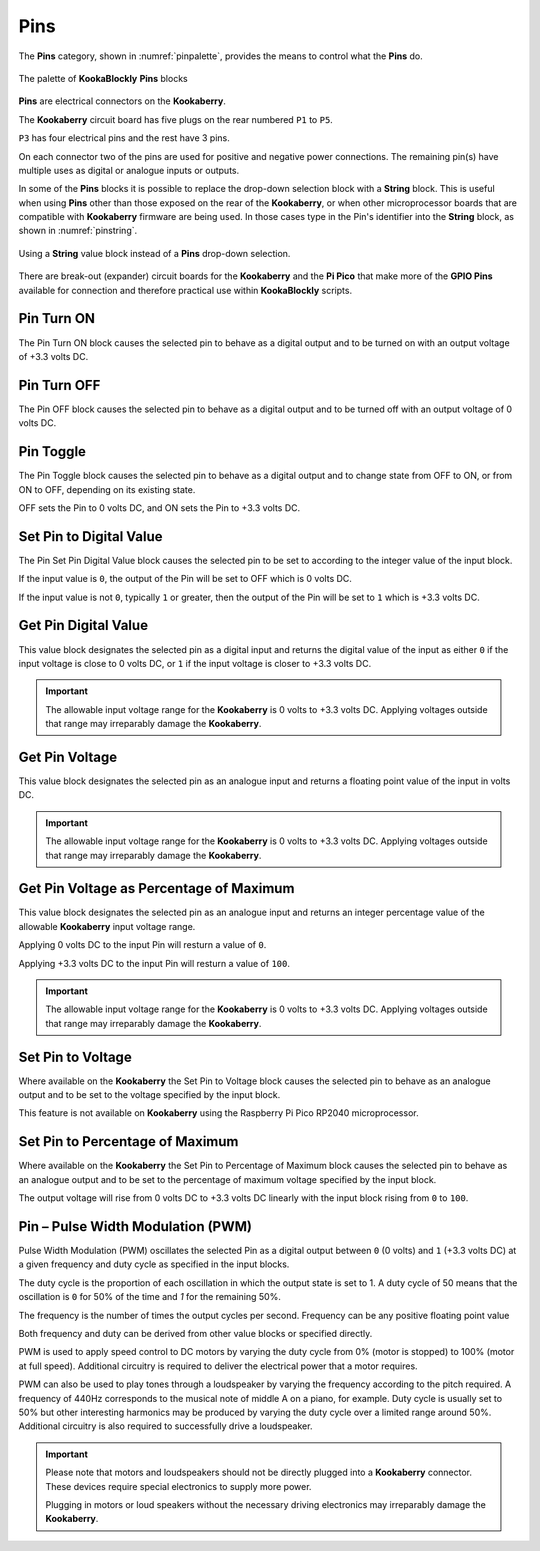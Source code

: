 ----
Pins
----


The **Pins** category, shown in :numref:`pinpalette`, provides the means to control what the **Pins** do.

.. _pinpalette:
.. figure:: images/pins-palette.png
   :scale: 400
   :align: center
   
   The palette of **KookaBlockly** **Pins** blocks

**Pins** are electrical connectors on the **Kookaberry**.  

The **Kookaberry** circuit board has five plugs on the rear numbered ``P1`` to ``P5``.  

``P3`` has four electrical pins and the rest have 3 pins.  

On each connector two of the pins are used for positive and negative power connections.  The remaining pin(s) have 
multiple uses as digital or analogue inputs or outputs.

In some of the **Pins** blocks it is possible to replace the drop-down selection block with a **String** block.   
This is useful when using **Pins** other than those exposed on the rear of the **Kookaberry**, 
or when other microprocessor boards that are compatible with **Kookaberry** firmware are being used.  
In those cases type in the Pin's identifier into the **String** block, as shown in :numref:`pinstring`.



.. _pinstring:
.. figure:: images/pins-string-nomination.png
   :height: 80
   :align: center
   
   Using a **String** value block instead of a **Pins** drop-down selection.

There are break-out (expander) circuit boards for the **Kookaberry** and the **Pi Pico** that make more of the **GPIO Pins** available for
connection and therefore practical use within **KookaBlockly** scripts.

Pin Turn ON
-----------

The Pin Turn ON block causes the selected pin to behave as a digital output and to be turned on with an output voltage of +3.3 volts DC.


.. image:: images/pins-turn-on.png
   :height: 120
   :align: center


Pin Turn OFF
------------

The Pin OFF block causes the selected pin to behave as a digital output and to be turned off with an output voltage of 0 volts DC.

.. image:: images/pins-turn-off.png
   :height: 120
   :align: center


Pin Toggle
----------

The Pin Toggle  block causes the selected pin to behave as a digital output and to change state from OFF to ON, or from ON to OFF, depending on its existing state.

OFF sets the Pin to 0 volts DC, and ON sets the Pin to +3.3 volts DC.

.. image:: images/pins-toggle.png
   :height: 120
   :align: center


Set Pin to Digital Value
------------------------

The Pin Set Pin Digital Value block causes the selected pin to be set to according to the integer value of the input block.

If the input value is ``0``, the output of the Pin will be set to OFF which is 0 volts DC.

If the input value is not ``0``, typically ``1`` or greater, then the output of the Pin will be set to ``1`` which is +3.3 volts DC.

.. image:: images/pins-set-digital.png
   :height: 120
   :align: center


Get Pin Digital Value
---------------------

This value block designates the selected pin as a digital input and returns the digital value of the 
input as either ``0`` if the input voltage is close to 0 volts DC, or ``1`` if the input voltage is closer to +3.3 
volts DC.


.. image:: images/pins-get-digital.png
   :height: 120
   :align: center


.. important:: 
    The allowable input voltage range for the **Kookaberry** is 0 volts to +3.3 volts DC.  
    Applying voltages outside that range may irreparably damage the **Kookaberry**.


Get Pin Voltage
---------------

This value block designates the selected pin as an analogue input and returns a floating point value of the input in volts DC.


.. image:: images/pins-get-voltage.png
   :height: 120
   :align: center

.. important:: 
    The allowable input voltage range for the **Kookaberry** is 0 volts to +3.3 volts DC.  
    Applying voltages outside that range may irreparably damage the **Kookaberry**.


Get Pin Voltage as Percentage of Maximum
----------------------------------------
 
This value block designates the selected pin as an analogue input and returns an integer percentage value of the allowable **Kookaberry** input voltage range.

Applying 0 volts DC to the input Pin will resturn a value of ``0``.

Applying +3.3 volts DC to the input Pin will resturn a value of ``100``.

.. image:: images/pins-get-percentage.png
   :height: 120
   :align: center


.. important:: 
    The allowable input voltage range for the **Kookaberry** is 0 volts to +3.3 volts DC.  
    Applying voltages outside that range may irreparably damage the **Kookaberry**.


Set Pin to Voltage
------------------

Where available on the **Kookaberry** the Set Pin to Voltage block causes the selected pin to behave 
as an analogue output and to be set to the voltage specified by the input block.

This feature is not available on **Kookaberry** using the Raspberry Pi Pico RP2040 microprocessor.

.. image:: images/pins-set-voltage.png
   :height: 100
   :align: center

Set Pin to Percentage of Maximum
--------------------------------

Where available on the **Kookaberry** the Set Pin to Percentage of Maximum block causes the selected pin to behave 
as an analogue output and to be set to the percentage of maximum voltage specified by the input block.  

The output voltage will rise from 0 volts DC to +3.3 volts DC linearly with the input block rising from ``0`` to ``100``.

.. image:: images/pins-set-percentage.png
   :height: 100
   :align: center


Pin – Pulse Width Modulation (PWM)
----------------------------------

Pulse Width Modulation (PWM) oscillates the selected Pin as a digital output between ``0`` (0 volts) 
and ``1`` (+3.3 volts DC) at a given frequency and duty cycle as specified in the input blocks.  

The duty cycle is the proportion of each oscillation in which the output state is set to 1.  A duty cycle of 50  
means that the oscillation is ``0`` for 50% of the time and `1` for the remaining 50%.

The frequency is the number of times the output cycles per second.  Frequency can be any positive floating point value

Both frequency and duty can be derived from other value blocks or specified directly.

.. image:: images/pins-set-pwm.png
   :height: 120
   :align: center


PWM is used to apply speed control to DC motors by varying the duty cycle from 0% (motor is 
stopped) to 100% (motor at full speed). Additional circuitry is required to deliver the electrical 
power that a motor requires.

PWM can also be used to play tones through a loudspeaker by varying the frequency according 
to the pitch required.  A frequency of 440Hz corresponds to the musical note of middle A on a 
piano, for example.  Duty cycle is usually set to 50% but other interesting harmonics may be 
produced by varying the duty cycle over a limited range around 50%.  Additional circuitry is also 
required to successfully drive a loudspeaker.

.. important::
  Please note that motors and loudspeakers should not be directly plugged into a **Kookaberry** 
  connector.  These devices require special electronics to supply more power.  
  
  Plugging in motors or loud speakers without the necessary driving electronics may irreparably damage the **Kookaberry**.





